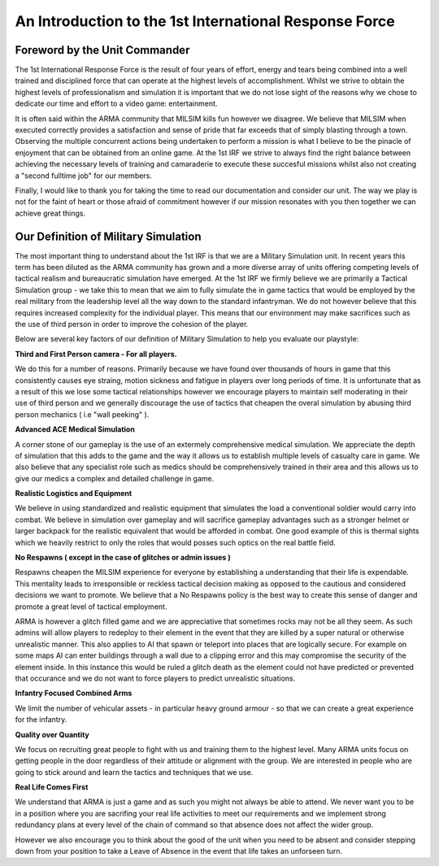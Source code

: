 An Introduction to the 1st International Response Force
================================================

Foreword by the Unit Commander
-----------------------------------

The 1st International Response Force is the result of four years of effort, energy and tears being combined into a well trained and disciplined force that can operate at the highest levels of accomplishment. Whilst we strive to obtain the highest levels of professionalism and simulation it is important that we do not lose sight of the reasons why we chose to dedicate our time and effort to a video game: entertainment.

It is often said within the ARMA community that MILSIM kills fun however we disagree. We believe that MILSIM when executed correctly provides a satisfaction and sense of pride that far exceeds that of simply blasting through a town. Observing the multiple concurrent actions being undertaken to perform a mission is what I believe to be the pinacle of enjoyment that can be obtained from an online game. At the 1st IRF we strive to always find the right balance between achieving the necessary levels of training and camaraderie to execute these succesful missions whilst also not creating a "second fulltime job" for our members.

Finally, I would like to thank you for taking the time to read our documentation and consider our unit. The way we play is not for the faint of heart or those afraid of commitment however if our mission resonates with you then together we can achieve great things.


Our Definition of Military Simulation
---------------------------------------

The most important thing to understand about the 1st IRF is that we are a Military Simulation unit. In recent years this term has been diluted as the ARMA community has grown and a more diverse array of units offering competing levels of tactical realism and bureaucratic simulation have emerged. At the 1st IRF we firmly believe we are primarily a Tactical Simulation group - we take this to mean that we aim to fully simulate the in game tactics that would be employed by the real military from the leadership level all the way down to the standard infantryman. We do not however believe that this requires increased complexity for the individual player. This means that our environment may make sacrifices such as the use of third person in order to improve the cohesion of the player.

Below are several key factors of our definition of Military Simulation to help you evaluate our playstyle:

**Third and First Person camera - For all players.**

We do this for a number of reasons. Primarily because we have found over thousands of hours in game that this consistently causes eye straing, motion sickness and fatigue in players over long periods of time. It is unfortunate that as a result of this we lose some tactical relationships however we encourage players to maintain self moderating in their use of third person and we generally discourage the use of tactics that cheapen the overal simulation by abusing third person mechanics ( i.e "wall peeking" ).

**Advanced ACE Medical Simulation**

A corner stone of our gameplay is the use of an extermely comprehensive medical simulation. We appreciate the depth of simulation that this adds to the game and the way it allows us to establish multiple levels of casualty care in game. We also believe that any specialist role such as medics should be comprehensively trained in their area and this allows us to give our medics a complex and detailed challenge in game.

**Realistic Logistics and Equipment**

We believe in using standardized and realistic equipment that simulates the load a conventional soldier would carry into combat. We believe in simulation over gameplay and will sacrifice gameplay advantages such as a stronger helmet or larger backpack for the realistic equivalent that would be afforded in combat. One good example of this is thermal sights which we heavily restrict to only the roles that would posses such optics on the real battle field.

**No Respawns ( except in the case of glitches or admin issues )**

Respawns cheapen the MILSIM experience for everyone by establishing a understanding that their life is expendable. This mentality leads to irresponsible or reckless tactical decision making as opposed to the cautious and considered decisions we want to promote. We believe that a No Respawns policy is the best way to create this sense of danger and promote a great level of tactical employment. 

ARMA is however a glitch filled game and we are appreciative that sometimes rocks may not be all they seem. As such admins will allow players to redeploy to their element in the event that they are killed by a super natural or otherwise unrealistic manner. This also applies to AI that spawn or teleport into places that are logically secure. For example on some maps AI can enter buildings through a wall due to a clipping error and this may compromise the security of the element inside. In this instance this would be ruled a glitch death as the element could not have predicted or prevented that occurance and we do not want to force players to predict unrealistic situations.

**Infantry Focused Combined Arms**

We limit the number of vehicular assets - in particular heavy ground armour - so that we can create a great experience for the infantry.

**Quality over Quantity**

We focus on recruiting great people to fight with us and training them to the highest level. Many ARMA units focus on getting people in the door regardless of their attitude or alignment with the group. We are interested in people who are going to stick around and learn the tactics and techniques that we use. 

**Real Life Comes First**

We understand that ARMA is just a game and as such you might not always be able to attend. We never want you to be in a position where you are sacrifing your real life activities to meet our requirements and we implement strong redundancy plans at every level of the chain of command so that absence does not affect the wider group. 

However we also encourage you to think about the good of the unit when you need to be absent and consider stepping down from your position to take a Leave of Absence in the event that life takes an unforseen turn.